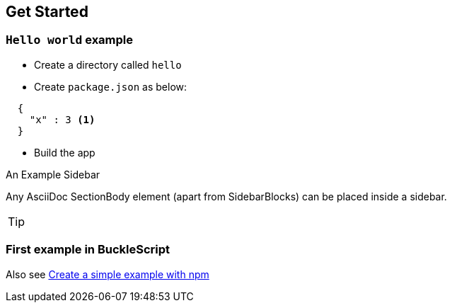 ## Get Started

### `Hello world` example

* Create a directory called `hello`
* Create `package.json` as below:

[source,json,indent=2]    
----
 {
   "x" : 3 <1>
 }
----

* Build the app


.An Example Sidebar
************************************************
Any AsciiDoc SectionBody element (apart from
SidebarBlocks) can be placed inside a sidebar.
************************************************

[TIP]
=================
=================


### First example in BuckleScript
Also see link:./Create-a-simple-example-with-NPM.adoc[Create a simple
example with npm]
